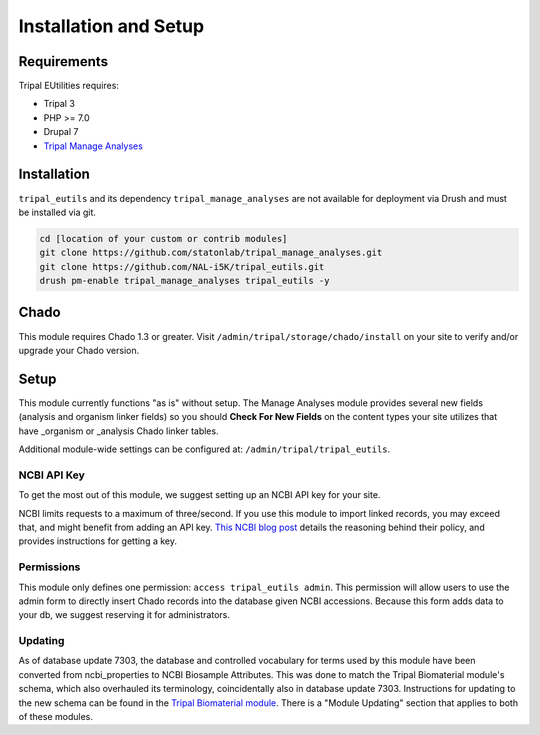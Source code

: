 Installation and Setup
=======================

Requirements
------------

Tripal EUtilities requires:

- Tripal 3
- PHP >= 7.0
- Drupal 7
- `Tripal Manage Analyses <https://github.com/statonlab/tripal_manage_analyses.git>`_

Installation
------------

``tripal_eutils`` and its dependency ``tripal_manage_analyses`` are not available for deployment via Drush and must be installed via git.

.. code-block:: shell

  cd [location of your custom or contrib modules]
  git clone https://github.com/statonlab/tripal_manage_analyses.git
  git clone https://github.com/NAL-i5K/tripal_eutils.git
  drush pm-enable tripal_manage_analyses tripal_eutils -y


Chado
-----

This module requires Chado 1.3 or greater.  Visit ``/admin/tripal/storage/chado/install`` on your site to verify and/or upgrade your Chado version.

Setup
-----
This module currently functions "as is" without setup.  The Manage Analyses module provides several new fields (analysis and organism linker fields) so you should **Check For New Fields** on the content types your site utilizes that have _organism or _analysis Chado linker tables.

Additional module-wide settings can be configured at: ``/admin/tripal/tripal_eutils``.

.. image:: /_static/settings_example.png


NCBI API Key
~~~~~~~~~~~~

To get the most out of this module, we suggest setting up an NCBI API key for your site.

NCBI limits requests to a maximum of three/second.  If you use this module to import linked records, you may exceed that, and might benefit from adding an API key.
`This NCBI blog post <https://ncbiinsights.ncbi.nlm.nih.gov/2017/11/02/new-api-keys-for-the-e-utilities/>`_ details the reasoning behind their policy, and provides instructions for getting a key.


Permissions
~~~~~~~~~~~~

This module only defines one permission: ``access tripal_eutils admin``.  This permission will allow users to use the admin form to directly insert Chado records into the database given NCBI accessions.  Because this form adds data to your db, we suggest reserving it for administrators.


Updating
~~~~~~~~~~~~
As of database update 7303, the database and controlled vocabulary for terms used by this module have been converted from ncbi_properties to NCBI Biosample Attributes.
This was done to match the Tripal Biomaterial module's schema, which also overhauled its terminology, coincidentally also in database update 7303.
Instructions for updating to the new schema can be found in the `Tripal Biomaterial module <https://github.com/dsenalik/tripal_analysis_expression/>`_. There is a "Module Updating" section that applies to both of these modules.
